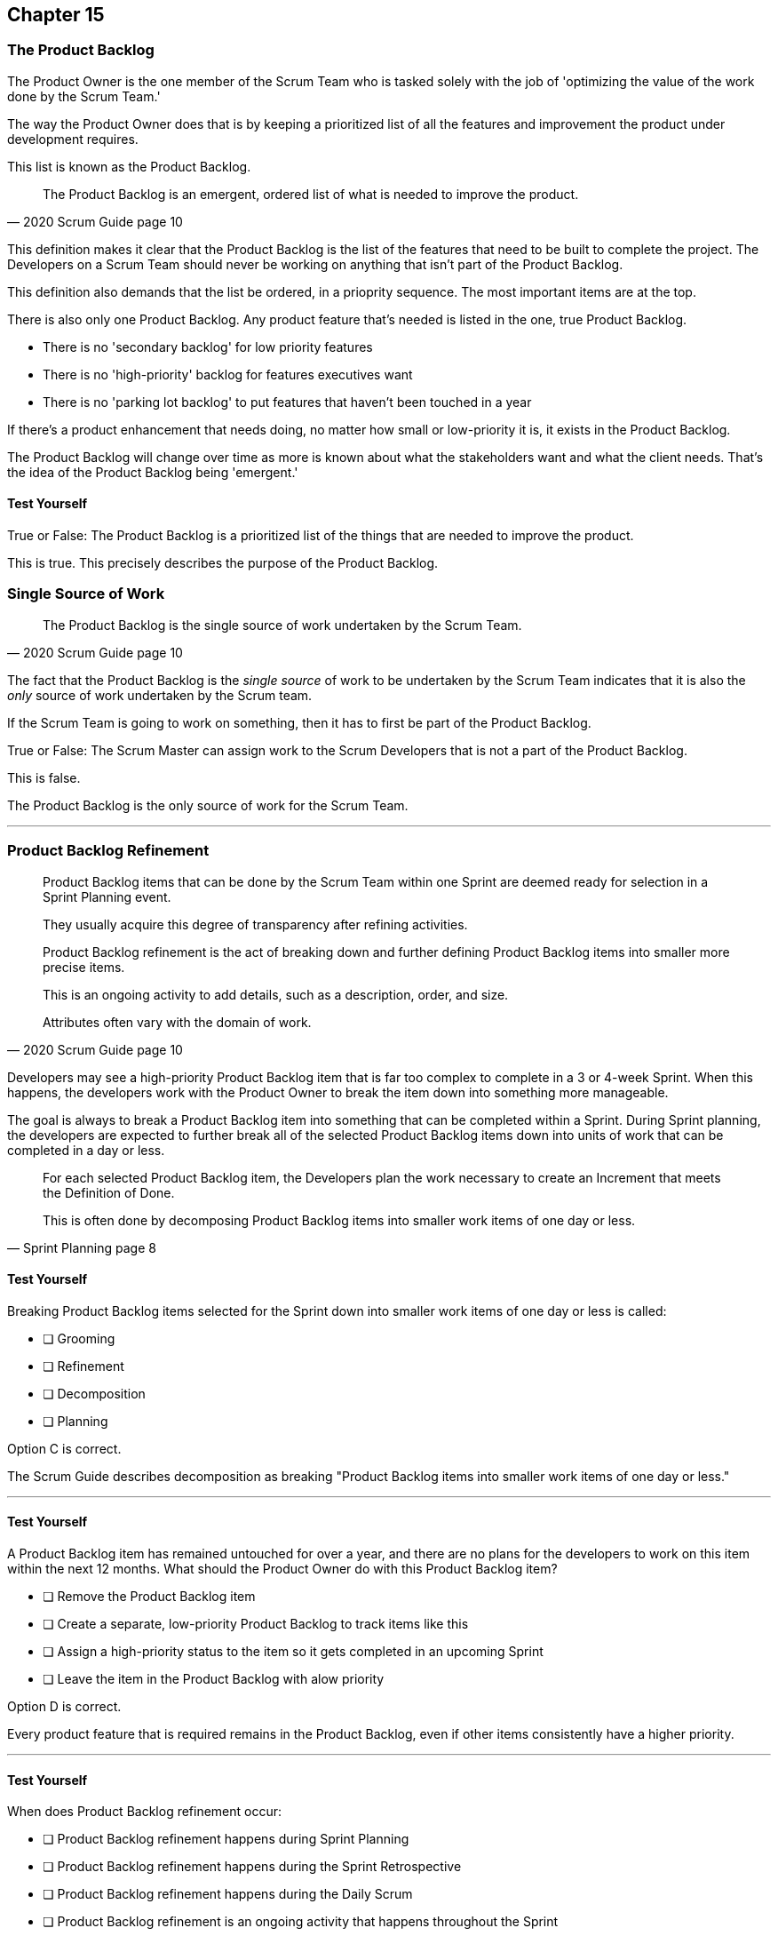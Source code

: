 :pdf-theme: some-theme.yml

== Chapter 15
=== The Product Backlog

The Product Owner is the one member of the Scrum Team who is tasked solely with the job of 'optimizing the value of the work done by the Scrum Team.'

The way the Product Owner does that is by keeping a prioritized list of all the features and improvement the product under development requires.

This list is known as the Product Backlog.


[quote, 2020 Scrum Guide page 10]
____
The Product Backlog is an emergent, ordered list of what is needed to improve the product. 
____


This definition makes it clear that the Product Backlog is the list of the features that need to be built to complete the project. The Developers on a Scrum Team should never be working on anything that isn't part of the Product Backlog.

This definition also demands that the list be ordered, in a prioprity sequence. The most important items are at the top.

There is also only one Product Backlog. Any product feature that's needed is listed in the one, true Product Backlog. 

- There is no 'secondary backlog' for low priority features
- There is no 'high-priority' backlog for features executives want
- There is no 'parking lot backlog' to put features that haven't been touched in a year

If there's a product enhancement that needs doing, no matter how small or low-priority it is, it exists in the Product Backlog.

The Product Backlog will change over time as more is known about what the stakeholders want and what the client needs. That's the idea of the Product Backlog being 'emergent.'


==== Test Yourself

****
True or False: The Product Backlog is a prioritized list of the things that are needed to improve the product.

****

This is true. This precisely describes the purpose of the Product Backlog.


=== Single Source of Work

[quote, 2020 Scrum Guide page 10]
____

The Product Backlog is the single source of work undertaken by the Scrum Team.
____

The fact that the Product Backlog is the _single source_ of work to be undertaken by the Scrum Team indicates that it is also the _only_ source of work undertaken by the Scrum team.

If the Scrum Team is going to work on something, then it has to first be part of the Product Backlog.

****
True or False: The Scrum Master can assign work to the Scrum Developers that is not a part of the Product Backlog.

****

This is false.

The Product Backlog is the only source of work for the Scrum Team.

'''


=== Product Backlog Refinement

[quote, 2020 Scrum Guide page 10]
____

Product Backlog items that can be done by the Scrum Team within one Sprint are deemed ready for selection in a Sprint Planning event. 

They usually acquire this degree of transparency after refining activities. 

Product Backlog refinement is the act of breaking down and further defining Product Backlog items into smaller more precise items. 

This is an ongoing activity to add details, such as a description, order, and size. 

Attributes often vary with the domain of work.
____

Developers may see a high-priority Product Backlog item that is far too complex to complete in a 3 or 4-week Sprint. When this happens, the developers work with the Product Owner to break the item down into something more manageable.

The goal is always to break a Product Backlog item into something that can be completed within a Sprint. During Sprint planning, the developers are expected to further break all of the selected Product Backlog items down into units of work that can be completed in a day or less.

[quote, Sprint Planning page 8]
____
For each selected Product Backlog item, the Developers plan the work necessary to create an Increment that meets the Definition of Done. 

This is often done by decomposing Product Backlog items into smaller work items of one day or less.
____

==== Test Yourself

****
Breaking Product Backlog items selected for the Sprint down into smaller work items of one day or less is called:

* [ ] Grooming
* [ ] Refinement
* [ ] Decomposition
* [ ] Planning

****

Option C is correct.

The Scrum Guide describes decomposition as breaking "Product Backlog items into smaller work items of one day or less."

'''

==== Test Yourself

****
A Product Backlog item has remained untouched for over a year, and there are no plans for the developers to work on this item within the next 12 months. What should the Product Owner do with this Product Backlog item?

* [ ] Remove the Product Backlog item
* [ ] Create a separate, low-priority Product Backlog to track items like this
* [ ] Assign a high-priority status to the item so it gets completed in an upcoming Sprint
* [ ] Leave the item in the Product Backlog with alow priority

****

Option D is correct.

Every product feature that is required remains in the Product Backlog, even if other items consistently have a higher priority.

'''

==== Test Yourself

****
When does Product Backlog refinement occur:

* [ ] Product Backlog refinement happens during Sprint Planning
* [ ] Product Backlog refinement happens during the Sprint Retrospective
* [ ] Product Backlog refinement happens during the Daily Scrum
* [ ] Product Backlog refinement is an ongoing activity that happens throughout the Sprint

****

Option D is correct.

The Scrum Guide has very few rules about what should happen and when.

If a Product Backlog item needs more details, needs to be refined, needs to be decomposed, or anything else, then the team should do it right away.

When work needs to be done, don't wait for an official Scrum event to do it. Just get the work done.

'''

=== Estimation and Sizing

[quote, 2020 Scrum Guide page 10]
____

The Developers who will be doing the work are responsible for the sizing. 

The Product Owner may influence the Developers by helping them understand and select trade-offs.
____

This point keeps coming up and up again in the Scrum Guide, and you can expect it to come up again and again on the certification exam.

Only the Developers know what it takes to accomplish a given piece of work. Only the developer can size up Product Backlog items and estimate how much time a given feature will take to complete.

Developers do the estimating in Scrum.


==== Test Yourself

****
Who is responsible for estimating how many Product Backlog Items can be completed in a Sprint?

* [ ] The Product Owner
* [ ] The Scrum Master
* [ ] The Scrum developers
* [ ] The stakeholders

****

Option C is correct.

The developers are the experts. Only the developers know how long it will take to complete a Product Backlog item.

'''

==== Test Yourself

****
True or false: Taking into account upcoming vacation time is more empirical than estimating productivity based on burndown charts.

****

This is true.

Burndown charts and velocity calculations are great, but they are not a replacement for actual knowledge and real-world experience.

'''


=== Commitment: Product Goal

[quote, 2020 Scrum Guide page 11]
____

The Product Goal describes the future state of the product which can serve as a target for the Scrum Team to plan against.
____

Every arrow needs a target.

As the Scrum Team works to build the product, they need to know what the product is that they're building. The Product Goal serves this purpose.


CAUTION: Need an arror hitting a bullseye, where the target/bullseye says 'Product Goal' and the arrow says 'Product Backlog'

==== Test Yourself

****
True or false: The Product Goal represents the current state of the project?
****

This is false.

The Product Goal represents the future state of the project.

'''

=== Product Goal and the Product Backlog

[quote, 2020 Scrum Guide page 11]
____

The Product Goal is in the Product Backlog.

The rest of the Product Backlog emerges to define "what" will fulfill the Product Goal.
____

The Product Goal is a semi-permanent part of the Product Backlog. 

It's semi-permanent because it shouldn't be changing all the time. It should represent the vision of the Product Owner and act as a steady target for all members of the Scrum Team to aim at.

On the other hand, the Product Backlog is _emergent._

The project may start will little more than a vague idea of how to implement the product vision. The Product Backlog items may be poorly defined, as a full appreciation for exactly what product features are necessary may not exist. 

Over time, as more is learned about the product, the stakeholders, the tech stack, the timelines and the team's capacity, Product Backlog items will be added, refined, decomposed and potentially even deleted. 

The Product Goal should represent a relatively stable vision of what the Product Owner would like to build. The Product Backlog emerges and is refined over time.

==== Test Yourself

****
The Product Backlog has many items that have never been assessed and likely won't be worked on within the next year.
What should the Product Owner do to clean up the Product Backlog?

* [ ] Create a second Product Backlog and moved these items there
* [ ] Delete the old items from the Product Backlog
* [ ] Prioritize these Product Backlog items so the developers complete them
* [ ] Leave the Product Backlog items in the Product Backlog as they are

****

Option D is correct.

The Product Backlog contains everything needed to create the product and achieve the Product Goal.

If a Product Backlog item contributes to the completion of the Product Goal, then it must be in the Product Backlog.

'''

=== Value Delivery

[quote, 2020 Product Backlog Definition page 11]
____

A product is a vehicle to deliver value. 

A product has:

- a clear boundary, 
- known stakeholders, 
- well-defined users or customers. 

A product could be a service, a physical product, or something more abstract.
____

The people behind the Scrum Guide have worked hard to get people out of the mindset that Scrum is just for software development.

This section further emphasizes the point that Scrum can be used to develop more than just software.

==== Test Yourself

****
During the Sprint, the product being built has:

* [ ] An approved budget
* [ ] Known stakeholders
* [ ] Well-defined users
* [ ] Has unclear boundaries

****

Options B and C are correct.

The Scrum Guide does not say anything about the topic of budgets, so option A is correct.

Option D is incorrect because the Scrum Guide insists that the product being built has clear boundaries.

'''


=== A Single, Shared Objective

[quote, 2020 Product Backlog Definition page 11]
____
The Product Goal is the long-term objective for the Scrum Team. 

They must fulfill (or abandon) one objective before taking on the next.
____

According to the Scrum Guide, a Scrum Team can only work on one project at a time. They can't have their efforts split between two separate projects.

That doesn't mean an _individual Developer_ or _Scrum Master_ can't be on multiple teams at the same time.

I've quite often seen UI designers who have only a small part to play on a set of active projects be part of multiple Scrum Teams at the same time. 

It's also very common for Scrum Masters to be on three or four different teams at a time. 

There is no rule against an individual being on multiple teams with separate objectives, but a single Scrum Team can only have one objective in mind.

==== Test Yourself!

****
The Product Owner believes the Scrum Team has enough capacity to work on two separate projects concurrently. How do you, as the Scrum Master, advise the Product Owner to go forward with this plan?

* [ ] Double the timebox for all Scrum events
* [ ] Create a second Product Backlog for the new project
* [ ] Add features for the new Project into the current Product Backlog
* [ ] Inform the Product Owner that a Scrum team can only work on one product at a time

****

Option D is correct.

A Scrum Team must fulfill or abandon one objective before taking on the next. A Scrum Team can have only one objective at a time.

'''
